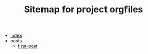 #+TITLE: Sitemap for project orgfiles

- [[file:index.org][index]]
- posts
  - [[file:posts/first-post.org][first-post]]